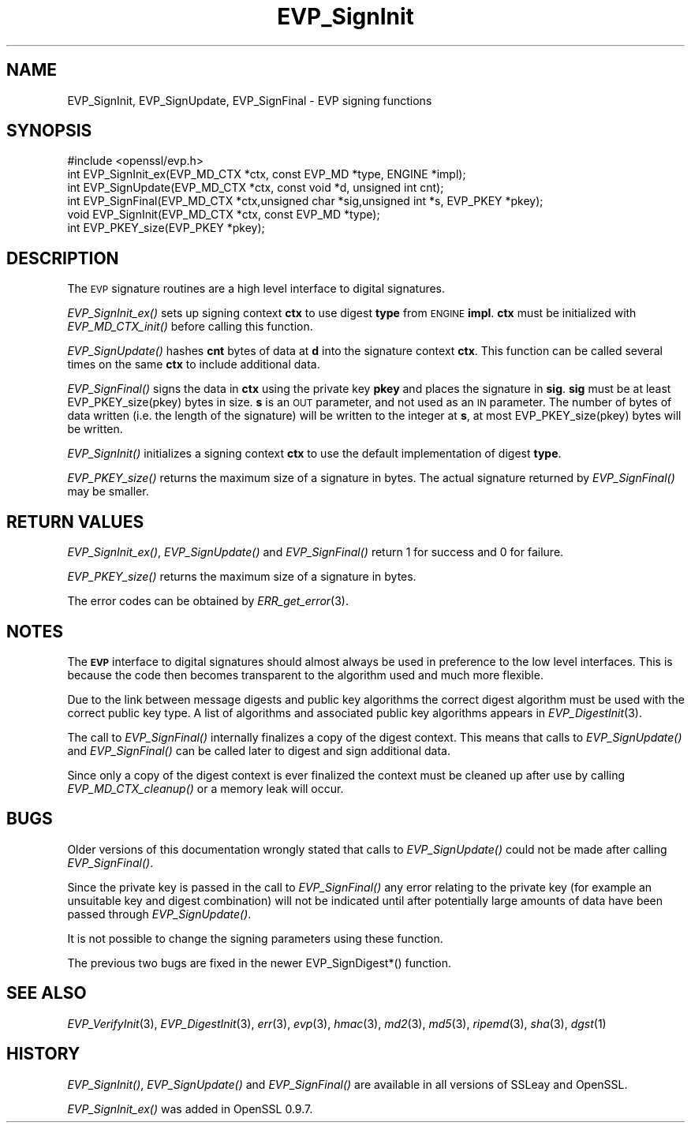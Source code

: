 .\" Automatically generated by Pod::Man 2.28 (Pod::Simple 3.28)
.\"
.\" Standard preamble:
.\" ========================================================================
.de Sp \" Vertical space (when we can't use .PP)
.if t .sp .5v
.if n .sp
..
.de Vb \" Begin verbatim text
.ft CW
.nf
.ne \\$1
..
.de Ve \" End verbatim text
.ft R
.fi
..
.\" Set up some character translations and predefined strings.  \*(-- will
.\" give an unbreakable dash, \*(PI will give pi, \*(L" will give a left
.\" double quote, and \*(R" will give a right double quote.  \*(C+ will
.\" give a nicer C++.  Capital omega is used to do unbreakable dashes and
.\" therefore won't be available.  \*(C` and \*(C' expand to `' in nroff,
.\" nothing in troff, for use with C<>.
.tr \(*W-
.ds C+ C\v'-.1v'\h'-1p'\s-2+\h'-1p'+\s0\v'.1v'\h'-1p'
.ie n \{\
.    ds -- \(*W-
.    ds PI pi
.    if (\n(.H=4u)&(1m=24u) .ds -- \(*W\h'-12u'\(*W\h'-12u'-\" diablo 10 pitch
.    if (\n(.H=4u)&(1m=20u) .ds -- \(*W\h'-12u'\(*W\h'-8u'-\"  diablo 12 pitch
.    ds L" ""
.    ds R" ""
.    ds C` ""
.    ds C' ""
'br\}
.el\{\
.    ds -- \|\(em\|
.    ds PI \(*p
.    ds L" ``
.    ds R" ''
.    ds C`
.    ds C'
'br\}
.\"
.\" Escape single quotes in literal strings from groff's Unicode transform.
.ie \n(.g .ds Aq \(aq
.el       .ds Aq '
.\"
.\" If the F register is turned on, we'll generate index entries on stderr for
.\" titles (.TH), headers (.SH), subsections (.SS), items (.Ip), and index
.\" entries marked with X<> in POD.  Of course, you'll have to process the
.\" output yourself in some meaningful fashion.
.\"
.\" Avoid warning from groff about undefined register 'F'.
.de IX
..
.nr rF 0
.if \n(.g .if rF .nr rF 1
.if (\n(rF:(\n(.g==0)) \{
.    if \nF \{
.        de IX
.        tm Index:\\$1\t\\n%\t"\\$2"
..
.        if !\nF==2 \{
.            nr % 0
.            nr F 2
.        \}
.    \}
.\}
.rr rF
.\"
.\" Accent mark definitions (@(#)ms.acc 1.5 88/02/08 SMI; from UCB 4.2).
.\" Fear.  Run.  Save yourself.  No user-serviceable parts.
.    \" fudge factors for nroff and troff
.if n \{\
.    ds #H 0
.    ds #V .8m
.    ds #F .3m
.    ds #[ \f1
.    ds #] \fP
.\}
.if t \{\
.    ds #H ((1u-(\\\\n(.fu%2u))*.13m)
.    ds #V .6m
.    ds #F 0
.    ds #[ \&
.    ds #] \&
.\}
.    \" simple accents for nroff and troff
.if n \{\
.    ds ' \&
.    ds ` \&
.    ds ^ \&
.    ds , \&
.    ds ~ ~
.    ds /
.\}
.if t \{\
.    ds ' \\k:\h'-(\\n(.wu*8/10-\*(#H)'\'\h"|\\n:u"
.    ds ` \\k:\h'-(\\n(.wu*8/10-\*(#H)'\`\h'|\\n:u'
.    ds ^ \\k:\h'-(\\n(.wu*10/11-\*(#H)'^\h'|\\n:u'
.    ds , \\k:\h'-(\\n(.wu*8/10)',\h'|\\n:u'
.    ds ~ \\k:\h'-(\\n(.wu-\*(#H-.1m)'~\h'|\\n:u'
.    ds / \\k:\h'-(\\n(.wu*8/10-\*(#H)'\z\(sl\h'|\\n:u'
.\}
.    \" troff and (daisy-wheel) nroff accents
.ds : \\k:\h'-(\\n(.wu*8/10-\*(#H+.1m+\*(#F)'\v'-\*(#V'\z.\h'.2m+\*(#F'.\h'|\\n:u'\v'\*(#V'
.ds 8 \h'\*(#H'\(*b\h'-\*(#H'
.ds o \\k:\h'-(\\n(.wu+\w'\(de'u-\*(#H)/2u'\v'-.3n'\*(#[\z\(de\v'.3n'\h'|\\n:u'\*(#]
.ds d- \h'\*(#H'\(pd\h'-\w'~'u'\v'-.25m'\f2\(hy\fP\v'.25m'\h'-\*(#H'
.ds D- D\\k:\h'-\w'D'u'\v'-.11m'\z\(hy\v'.11m'\h'|\\n:u'
.ds th \*(#[\v'.3m'\s+1I\s-1\v'-.3m'\h'-(\w'I'u*2/3)'\s-1o\s+1\*(#]
.ds Th \*(#[\s+2I\s-2\h'-\w'I'u*3/5'\v'-.3m'o\v'.3m'\*(#]
.ds ae a\h'-(\w'a'u*4/10)'e
.ds Ae A\h'-(\w'A'u*4/10)'E
.    \" corrections for vroff
.if v .ds ~ \\k:\h'-(\\n(.wu*9/10-\*(#H)'\s-2\u~\d\s+2\h'|\\n:u'
.if v .ds ^ \\k:\h'-(\\n(.wu*10/11-\*(#H)'\v'-.4m'^\v'.4m'\h'|\\n:u'
.    \" for low resolution devices (crt and lpr)
.if \n(.H>23 .if \n(.V>19 \
\{\
.    ds : e
.    ds 8 ss
.    ds o a
.    ds d- d\h'-1'\(ga
.    ds D- D\h'-1'\(hy
.    ds th \o'bp'
.    ds Th \o'LP'
.    ds ae ae
.    ds Ae AE
.\}
.rm #[ #] #H #V #F C
.\" ========================================================================
.\"
.IX Title "EVP_SignInit 3"
.TH EVP_SignInit 3 "2016-01-28" "LibreSSL " "LibreSSL"
.\" For nroff, turn off justification.  Always turn off hyphenation; it makes
.\" way too many mistakes in technical documents.
.if n .ad l
.nh
.SH "NAME"
EVP_SignInit, EVP_SignUpdate, EVP_SignFinal \- EVP signing functions
.SH "SYNOPSIS"
.IX Header "SYNOPSIS"
.Vb 1
\& #include <openssl/evp.h>
\&
\& int EVP_SignInit_ex(EVP_MD_CTX *ctx, const EVP_MD *type, ENGINE *impl);
\& int EVP_SignUpdate(EVP_MD_CTX *ctx, const void *d, unsigned int cnt);
\& int EVP_SignFinal(EVP_MD_CTX *ctx,unsigned char *sig,unsigned int *s, EVP_PKEY *pkey);
\&
\& void EVP_SignInit(EVP_MD_CTX *ctx, const EVP_MD *type);
\&
\& int EVP_PKEY_size(EVP_PKEY *pkey);
.Ve
.SH "DESCRIPTION"
.IX Header "DESCRIPTION"
The \s-1EVP\s0 signature routines are a high level interface to digital
signatures.
.PP
\&\fIEVP_SignInit_ex()\fR sets up signing context \fBctx\fR to use digest
\&\fBtype\fR from \s-1ENGINE \s0\fBimpl\fR. \fBctx\fR must be initialized with
\&\fIEVP_MD_CTX_init()\fR before calling this function.
.PP
\&\fIEVP_SignUpdate()\fR hashes \fBcnt\fR bytes of data at \fBd\fR into the
signature context \fBctx\fR. This function can be called several times on the
same \fBctx\fR to include additional data.
.PP
\&\fIEVP_SignFinal()\fR signs the data in \fBctx\fR using the private key \fBpkey\fR and
places the signature in \fBsig\fR. \fBsig\fR must be at least EVP_PKEY_size(pkey)
bytes in size. \fBs\fR is an \s-1OUT\s0 parameter, and not used as an \s-1IN\s0 parameter.
The number of bytes of data written (i.e. the length of the signature)
will be written to the integer at \fBs\fR, at most EVP_PKEY_size(pkey) bytes
will be written.
.PP
\&\fIEVP_SignInit()\fR initializes a signing context \fBctx\fR to use the default
implementation of digest \fBtype\fR.
.PP
\&\fIEVP_PKEY_size()\fR returns the maximum size of a signature in bytes. The actual
signature returned by \fIEVP_SignFinal()\fR may be smaller.
.SH "RETURN VALUES"
.IX Header "RETURN VALUES"
\&\fIEVP_SignInit_ex()\fR, \fIEVP_SignUpdate()\fR and \fIEVP_SignFinal()\fR return 1
for success and 0 for failure.
.PP
\&\fIEVP_PKEY_size()\fR returns the maximum size of a signature in bytes.
.PP
The error codes can be obtained by \fIERR_get_error\fR\|(3).
.SH "NOTES"
.IX Header "NOTES"
The \fB\s-1EVP\s0\fR interface to digital signatures should almost always be used in
preference to the low level interfaces. This is because the code then becomes
transparent to the algorithm used and much more flexible.
.PP
Due to the link between message digests and public key algorithms the correct
digest algorithm must be used with the correct public key type. A list of
algorithms and associated public key algorithms appears in
\&\fIEVP_DigestInit\fR\|(3).
.PP
The call to \fIEVP_SignFinal()\fR internally finalizes a copy of the digest context.
This means that calls to \fIEVP_SignUpdate()\fR and \fIEVP_SignFinal()\fR can be called
later to digest and sign additional data.
.PP
Since only a copy of the digest context is ever finalized the context must
be cleaned up after use by calling \fIEVP_MD_CTX_cleanup()\fR or a memory leak
will occur.
.SH "BUGS"
.IX Header "BUGS"
Older versions of this documentation wrongly stated that calls to
\&\fIEVP_SignUpdate()\fR could not be made after calling \fIEVP_SignFinal()\fR.
.PP
Since the private key is passed in the call to \fIEVP_SignFinal()\fR any error
relating to the private key (for example an unsuitable key and digest
combination) will not be indicated until after potentially large amounts of
data have been passed through \fIEVP_SignUpdate()\fR.
.PP
It is not possible to change the signing parameters using these function.
.PP
The previous two bugs are fixed in the newer EVP_SignDigest*() function.
.SH "SEE ALSO"
.IX Header "SEE ALSO"
\&\fIEVP_VerifyInit\fR\|(3),
\&\fIEVP_DigestInit\fR\|(3), \fIerr\fR\|(3),
\&\fIevp\fR\|(3), \fIhmac\fR\|(3), \fImd2\fR\|(3),
\&\fImd5\fR\|(3), \fIripemd\fR\|(3),
\&\fIsha\fR\|(3), \fIdgst\fR\|(1)
.SH "HISTORY"
.IX Header "HISTORY"
\&\fIEVP_SignInit()\fR, \fIEVP_SignUpdate()\fR and \fIEVP_SignFinal()\fR are
available in all versions of SSLeay and OpenSSL.
.PP
\&\fIEVP_SignInit_ex()\fR was added in OpenSSL 0.9.7.
